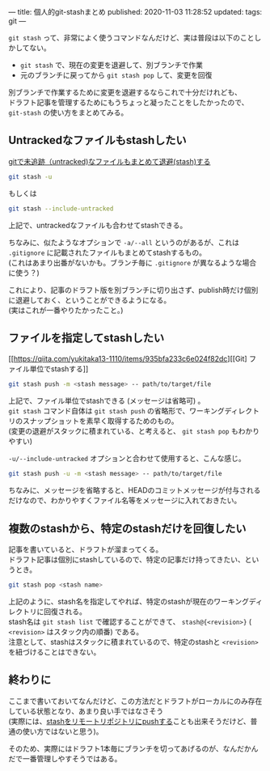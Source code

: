 ---
title: 個人的git-stashまとめ
published: 2020-11-03 11:28:52
updated: 
tags: git
---
#+OPTIONS: ^:{}
#+OPTIONS: \n:t


~git stash~ って、非常によく使うコマンドなんだけど、実は普段は以下のことしかしてない。
- ~git stash~ で、現在の変更を退避して、別ブランチで作業
- 元のブランチに戻ってから ~git stash pop~ して、変更を回復

別ブランチで作業するために変更を退避するならこれで十分だけれども、
ドラフト記事を管理するためにもうちょっと凝ったことをしたかったので、 ~git-stash~ の使い方をまとめてみる。

@@html:<!--more-->@@

** Untrackedなファイルもstashしたい

   [[https://qiita.com/muran001/items/f5746c518bf663f86a79][gitで未追跡（untracked)なファイルもまとめて退避(stash)する]]

   #+begin_src sh
   git stash -u
   #+end_src
   もしくは
   #+begin_src sh
   git stash --include-untracked
   #+end_src

   上記で、untrackedなファイルも合わせてstashできる。

   ちなみに、似たようなオプションで ~-a/--all~ というのがあるが、これは ~.gitignore~ に記載されたファイルもまとめてstashするもの。
   (これはあまり出番がないかも。ブランチ毎に ~.gitignore~ が異なるような場合に使う？)

   これにより、記事のドラフト版を別ブランチに切り出さず、publish時だけ個別に退避しておく、ということができるようになる。
   (実はこれが一番やりたかったこと。)

** ファイルを指定してstashしたい

   [[https://qiita.com/yukitaka13-1110/items/935bfa233c6e024f82dc][[Git] ファイル単位でstashする]]

   #+begin_src sh
   git stash push -m <stash message> -- path/to/target/file
   #+end_src

   上記で、ファイル単位でstashできる (メッセージは省略可) 。
   ~git stash~ コマンド自体は ~git stash push~ の省略形で、ワーキングディレクトリのスナップショットを素早く取得するためのもの。
   (変更の退避がスタックに積まれている、と考えると、 ~git stash pop~ もわかりやすい)

   ~-u/--include-untracked~ オプションと合わせて使用すると、こんな感じ。

   #+begin_src sh
   git stash push -u -m <stash message> -- path/to/target/file
   #+end_src

   ちなみに、メッセージを省略すると、HEADのコミットメッセージが付与されるだけなので、わかりやすくファイル名等をメッセージに入れておきたい。

** 複数のstashから、特定のstashだけを回復したい

   記事を書いていると、ドラフトが溜まってくる。
   ドラフト記事は個別にstashしているので、特定の記事だけ持ってきたい、というとき。

   #+begin_src sh
   git stash pop <stash name>
   #+end_src

   上記のように、stash名を指定してやれば、特定のstashが現在のワーキングディレクトリに回復される。
   stash名は ~git stash list~ で確認することができて、 ~stash@{<revision>}~ ( ~<revision>~ はスタック内の順番) である。
   注意として、stashはスタックに積まれているので、特定のstashと ~<revision>~ を紐づけることはできない。

** 終わりに

   ここまで書いておいてなんだけど、この方法だとドラフトがローカルにのみ存在している状態となり、あまり良い手ではなさそう
   (実際には、[[https://stackoverflow.com/questions/1550378/is-it-possible-to-push-a-git-stash-to-a-remote-repository/5248758#5248758][stashをリモートリポジトリにpushする]]ことも出来そうだけど、普通の使い方ではないと思う)。

   そのため、実際にはドラフト1本毎にブランチを切ってあげるのが、なんだかんだで一番管理しやすそうではある。
